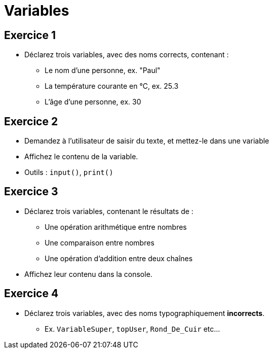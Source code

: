 = Variables

== Exercice 1

- Déclarez trois variables, avec des noms corrects, contenant :
* Le nom d'une personne, ex. "Paul"
* La température courante en °C, ex. 25.3
* L'âge d'une personne, ex. 30

== Exercice 2

- Demandez à l'utilisateur de saisir du texte, et mettez-le dans une variable
- Affichez le contenu de la variable.
- Outils : `input()`, `print()`

== Exercice 3

- Déclarez trois variables, contenant le résultats de :
* Une opération arithmétique entre nombres
* Une comparaison entre nombres
* Une opération d'addition entre deux chaînes
- Affichez leur contenu dans la console.

== Exercice 4

- Déclarez trois variables, avec des noms typographiquement **incorrects**.
* Ex. `VariableSuper`, `topUser`, `Rond_De_Cuir` etc...


